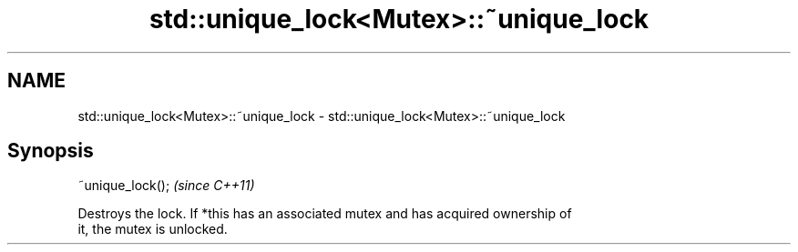 .TH std::unique_lock<Mutex>::~unique_lock 3 "2019.08.27" "http://cppreference.com" "C++ Standard Libary"
.SH NAME
std::unique_lock<Mutex>::~unique_lock \- std::unique_lock<Mutex>::~unique_lock

.SH Synopsis
   ~unique_lock();  \fI(since C++11)\fP

   Destroys the lock. If *this has an associated mutex and has acquired ownership of
   it, the mutex is unlocked.
